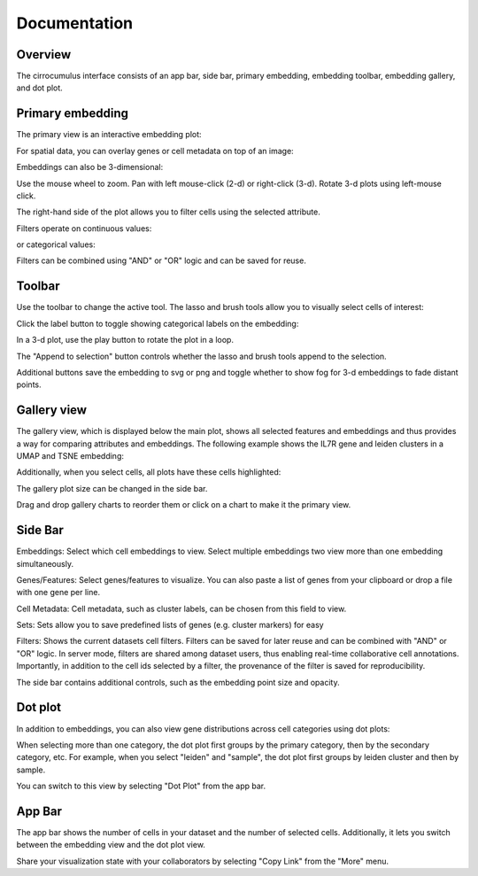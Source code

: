 Documentation
----------------


Overview
^^^^^^^^^

The cirrocumulus interface consists of an app bar, side bar, primary embedding, embedding toolbar, embedding gallery, and dot plot.


Primary embedding
^^^^^^^^^^^^^^^^^^^

The primary view is an interactive embedding plot:

.. image:: images/embedding.png



For spatial data, you can overlay genes or cell metadata on top of an image:

.. image:: images/spatial.png


Embeddings can also be 3-dimensional:

.. image:: images/embedding_3d.png


Use the mouse wheel to zoom. Pan with left mouse-click (2-d) or right-click (3-d). Rotate 3-d plots using left-mouse click.


The right-hand side of the plot allows you to filter cells using the selected attribute.

Filters operate on continuous values:

.. image:: images/numerical_filter.png


or categorical values:

.. image:: images/categorical_filter.png


Filters can be combined using "AND" or "OR" logic and can be saved for reuse.

Toolbar
^^^^^^^^^^^

Use the toolbar to change the active tool. The lasso and brush tools allow you to visually select cells of interest:

.. image:: images/lasso.gif


Click the label button to toggle showing categorical labels on the embedding:

.. image:: images/labels.png


In a 3-d plot, use the play button to rotate the plot in a loop.

.. image:: images/play3d.gif

The "Append to selection" button controls whether the lasso and brush tools append to the selection.

Additional buttons save the embedding to svg or png and toggle whether to show fog for 3-d embeddings to fade distant points.

Gallery view
^^^^^^^^^^^^^^^^^^^

The gallery view, which is displayed below the main plot, shows all selected features and embeddings and thus provides a way for comparing attributes and embeddings.
The following example shows the IL7R gene and leiden clusters in a UMAP and TSNE embedding:

.. image:: images/gallery.png



Additionally, when you select cells, all plots have these cells highlighted:

.. image:: images/gallery-select.png


The gallery plot size can be changed in the side bar.

Drag and drop gallery charts to reorder them or click on a chart to make it the primary view.


Side Bar
^^^^^^^^^^^

Embeddings: Select which cell embeddings to view. Select multiple embeddings two view more than one embedding simultaneously.

Genes/Features: Select genes/features to visualize. You can also paste a list of genes from your clipboard or drop a file with one gene per line.

Cell Metadata: Cell metadata, such as cluster labels, can be chosen from this field to view.

Sets: Sets allow you to save predefined lists of genes (e.g. cluster markers) for easy

Filters: Shows the current datasets cell filters. Filters can be saved for later reuse and can be combined with "AND" or "OR" logic.
In server mode, filters are shared among dataset users, thus enabling real-time collaborative cell annotations.
Importantly, in addition to the cell ids selected by a filter, the provenance of the filter is saved for reproducibility.

The side bar contains additional controls, such as the embedding point size and opacity.

Dot plot
^^^^^^^^^^^^^^^

In addition to embeddings, you can also view gene distributions across cell categories using dot plots:

.. image:: images/dotplot.png


When selecting more than one category, the dot plot first groups by the primary category, then by the secondary category, etc.
For example, when you select "leiden" and "sample", the dot plot first groups by leiden cluster and then by sample.

You can switch to this view by selecting "Dot Plot" from the app bar.

App Bar
^^^^^^^^^^

The app bar shows the number of cells in your dataset and the number of selected cells. Additionally, it
lets you switch between the embedding view and the dot plot view.

Share your visualization state with your collaborators by selecting "Copy Link" from the "More" menu.



